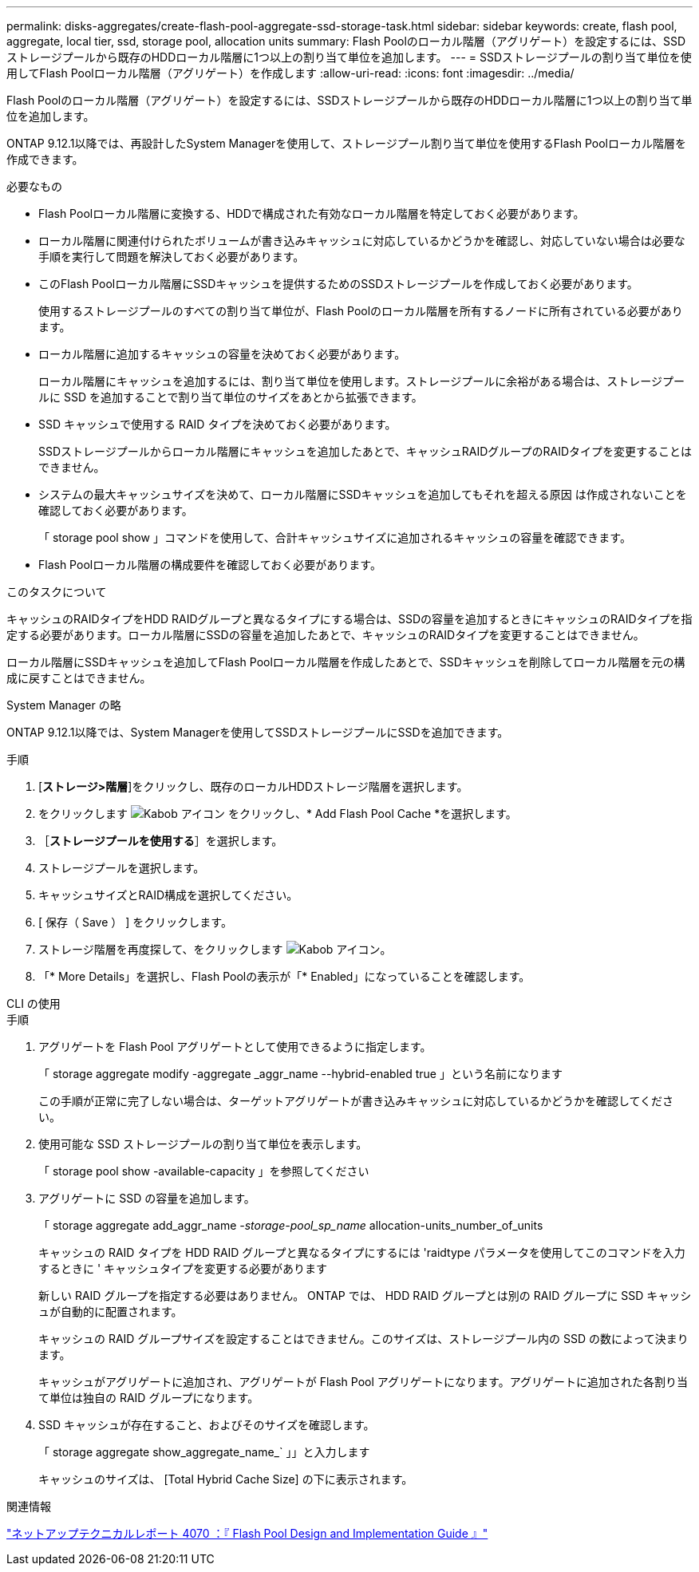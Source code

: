 ---
permalink: disks-aggregates/create-flash-pool-aggregate-ssd-storage-task.html 
sidebar: sidebar 
keywords: create, flash pool, aggregate, local tier, ssd, storage pool, allocation units 
summary: Flash Poolのローカル階層（アグリゲート）を設定するには、SSDストレージプールから既存のHDDローカル階層に1つ以上の割り当て単位を追加します。 
---
= SSDストレージプールの割り当て単位を使用してFlash Poolローカル階層（アグリゲート）を作成します
:allow-uri-read: 
:icons: font
:imagesdir: ../media/


[role="lead"]
Flash Poolのローカル階層（アグリゲート）を設定するには、SSDストレージプールから既存のHDDローカル階層に1つ以上の割り当て単位を追加します。

ONTAP 9.12.1以降では、再設計したSystem Managerを使用して、ストレージプール割り当て単位を使用するFlash Poolローカル階層を作成できます。

.必要なもの
* Flash Poolローカル階層に変換する、HDDで構成された有効なローカル階層を特定しておく必要があります。
* ローカル階層に関連付けられたボリュームが書き込みキャッシュに対応しているかどうかを確認し、対応していない場合は必要な手順を実行して問題を解決しておく必要があります。
* このFlash Poolローカル階層にSSDキャッシュを提供するためのSSDストレージプールを作成しておく必要があります。
+
使用するストレージプールのすべての割り当て単位が、Flash Poolのローカル階層を所有するノードに所有されている必要があります。

* ローカル階層に追加するキャッシュの容量を決めておく必要があります。
+
ローカル階層にキャッシュを追加するには、割り当て単位を使用します。ストレージプールに余裕がある場合は、ストレージプールに SSD を追加することで割り当て単位のサイズをあとから拡張できます。

* SSD キャッシュで使用する RAID タイプを決めておく必要があります。
+
SSDストレージプールからローカル階層にキャッシュを追加したあとで、キャッシュRAIDグループのRAIDタイプを変更することはできません。

* システムの最大キャッシュサイズを決めて、ローカル階層にSSDキャッシュを追加してもそれを超える原因 は作成されないことを確認しておく必要があります。
+
「 storage pool show 」コマンドを使用して、合計キャッシュサイズに追加されるキャッシュの容量を確認できます。

* Flash Poolローカル階層の構成要件を確認しておく必要があります。


.このタスクについて
キャッシュのRAIDタイプをHDD RAIDグループと異なるタイプにする場合は、SSDの容量を追加するときにキャッシュのRAIDタイプを指定する必要があります。ローカル階層にSSDの容量を追加したあとで、キャッシュのRAIDタイプを変更することはできません。

ローカル階層にSSDキャッシュを追加してFlash Poolローカル階層を作成したあとで、SSDキャッシュを削除してローカル階層を元の構成に戻すことはできません。

[role="tabbed-block"]
====
.System Manager の略
--
ONTAP 9.12.1以降では、System Managerを使用してSSDストレージプールにSSDを追加できます。

.手順
. [*ストレージ>階層*]をクリックし、既存のローカルHDDストレージ階層を選択します。
. をクリックします image:icon_kabob.gif["Kabob アイコン"] をクリックし、* Add Flash Pool Cache *を選択します。
. ［*ストレージプールを使用する*］を選択します。
. ストレージプールを選択します。
. キャッシュサイズとRAID構成を選択してください。
. [ 保存（ Save ） ] をクリックします。
. ストレージ階層を再度探して、をクリックします image:icon_kabob.gif["Kabob アイコン"]。
. 「* More Details」を選択し、Flash Poolの表示が「* Enabled」になっていることを確認します。


--
.CLI の使用
--
.手順
. アグリゲートを Flash Pool アグリゲートとして使用できるように指定します。
+
「 storage aggregate modify -aggregate _aggr_name --hybrid-enabled true 」という名前になります

+
この手順が正常に完了しない場合は、ターゲットアグリゲートが書き込みキャッシュに対応しているかどうかを確認してください。

. 使用可能な SSD ストレージプールの割り当て単位を表示します。
+
「 storage pool show -available-capacity 」を参照してください

. アグリゲートに SSD の容量を追加します。
+
「 storage aggregate add_aggr_name __ -storage-pool_sp_name __ allocation-units_number_of_units

+
キャッシュの RAID タイプを HDD RAID グループと異なるタイプにするには 'raidtype パラメータを使用してこのコマンドを入力するときに ' キャッシュタイプを変更する必要があります

+
新しい RAID グループを指定する必要はありません。 ONTAP では、 HDD RAID グループとは別の RAID グループに SSD キャッシュが自動的に配置されます。

+
キャッシュの RAID グループサイズを設定することはできません。このサイズは、ストレージプール内の SSD の数によって決まります。

+
キャッシュがアグリゲートに追加され、アグリゲートが Flash Pool アグリゲートになります。アグリゲートに追加された各割り当て単位は独自の RAID グループになります。

. SSD キャッシュが存在すること、およびそのサイズを確認します。
+
「 storage aggregate show_aggregate_name_` 」」と入力します

+
キャッシュのサイズは、 [Total Hybrid Cache Size] の下に表示されます。



--
====
.関連情報
http://www.netapp.com/us/media/tr-4070.pdf["ネットアップテクニカルレポート 4070 ：『 Flash Pool Design and Implementation Guide 』"^]
